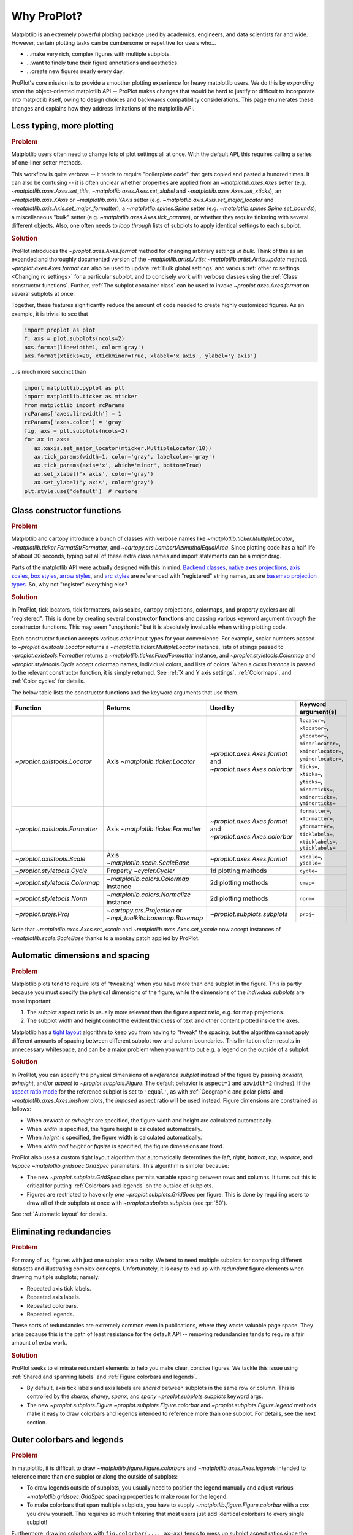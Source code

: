 ============
Why ProPlot?
============

Matplotlib is an extremely powerful plotting package used
by academics, engineers, and data scientists far and wide. However, certain
plotting tasks can be cumbersome or repetitive for users who...

* ...make very rich, complex figures with multiple subplots.
* ...want to finely tune their figure annotations and aesthetics.
* ...create new figures nearly every day.

ProPlot's core mission is to provide a smoother plotting experience
for heavy matplotlib users.
We do this by *expanding upon* the object-oriented matplotlib API --
ProPlot makes changes that would be hard to justify or difficult
to incorporate into matplotlib itself, owing to design choices and backwards
compatibility considerations.
This page enumerates these changes and explains how they
address limitations of the matplotlib API.

..
   This page is not comprehensive --
   see the User Guide for a comprehensive overview
   with worked examples.

..
   To start using these new features, see
   see :ref:`Usage overview` and the User Guide.

Less typing, more plotting
==========================

.. rubric:: Problem

Matplotlib users often need to change lots of plot settings all at once. With the default API, this requires calling a series of one-liner setter methods.

This workflow is quite verbose -- it tends to require "boilerplate code" that gets copied and pasted a hundred times. It can also be confusing -- it is often unclear whether properties are applied from an `~matplotlib.axes.Axes` setter (e.g. `~matplotlib.axes.Axes.set_title`, `~matplotlib.axes.Axes.set_xlabel` and `~matplotlib.axes.Axes.set_xticks`), an `~matplotlib.axis.XAxis` or `~matplotlib.axis.YAxis` setter (e.g. `~matplotlib.axis.Axis.set_major_locator` and `~matplotlib.axis.Axis.set_major_formatter`), a `~matplotlib.spines.Spine` setter (e.g. `~matplotlib.spines.Spine.set_bounds`), a miscellaneous "bulk" setter (e.g. `~matplotlib.axes.Axes.tick_params`), or whether they require tinkering with several different objects. Also, one often needs to *loop through* lists of subplots to apply identical settings to each subplot.

..
   This is perhaps one reason why many users prefer the `~matplotlib.pyplot` API to the object-oriented API (see :ref:`Using ProPlot`).

.. rubric:: Solution

ProPlot introduces the `~proplot.axes.Axes.format` method for changing arbitrary settings *in bulk*. Think of this as an expanded and thoroughly documented version of the
`~matplotlib.artist.Artist` `~matplotlib.artist.Artist.update` method.
`~proplot.axes.Axes.format` can
also be used to update :ref:`Bulk global settings` and various :ref:`other rc settings <Changing rc settings>` for a particular subplot, and to concisely work with verbose classes using the :ref:`Class constructor functions`. Further, :ref:`The subplot container class` can be used to invoke `~proplot.axes.Axes.format` on several subplots at once.

Together, these features significantly reduce
the amount of code needed to create highly customized figures.
As an example, it is trivial to see that

.. code-block:: python

   import proplot as plot
   f, axs = plot.subplots(ncols=2)
   axs.format(linewidth=1, color='gray')
   axs.format(xticks=20, xtickminor=True, xlabel='x axis', ylabel='y axis')

...is much more succinct than

.. code-block:: python

   import matplotlib.pyplot as plt
   import matplotlib.ticker as mticker
   from matplotlib import rcParams
   rcParams['axes.linewidth'] = 1
   rcParams['axes.color'] = 'gray'
   fig, axs = plt.subplots(ncols=2)
   for ax in axs:
      ax.xaxis.set_major_locator(mticker.MultipleLocator(10))
      ax.tick_params(width=1, color='gray', labelcolor='gray')
      ax.tick_params(axis='x', which='minor', bottom=True)
      ax.set_xlabel('x axis', color='gray')
      ax.set_ylabel('y axis', color='gray')
   plt.style.use('default')  # restore


Class constructor functions
===========================
.. rubric:: Problem

Matplotlib and cartopy introduce a bunch of classes with verbose names like `~matplotlib.ticker.MultipleLocator`, `~matplotlib.ticker.FormatStrFormatter`, and
`~cartopy.crs.LambertAzimuthalEqualArea`. Since plotting code has a half life of about 30 seconds, typing out all of these extra class names and import statements can be a *major* drag.

Parts of the matplotlib API were actually designed with this in mind.
`Backend classes <https://matplotlib.org/faq/usage_faq.html#what-is-a-backend>`__,
`native axes projections <https://matplotlib.org/3.1.1/api/projections_api.html>`__,
`axis scales <https://matplotlib.org/3.1.0/gallery/scales/scales.html>`__,
`box styles <https://matplotlib.org/3.1.1/api/_as_gen/matplotlib.patches.FancyBboxPatch.html?highlight=boxstyle>`__, `arrow styles <https://matplotlib.org/3.1.1/api/_as_gen/matplotlib.patches.FancyArrowPatch.html?highlight=arrowstyle>`__, and
`arc styles <https://matplotlib.org/3.1.1/api/_as_gen/matplotlib.patches.ConnectionStyle.html?highlight=class%20name%20attrs>`__
are referenced with "registered" string names,
as are `basemap projection types <https://matplotlib.org/basemap/users/mapsetup.html>`__.
So, why not "register" everything else?

.. rubric:: Solution

In ProPlot, tick locators, tick formatters, axis scales, cartopy projections, colormaps, and property cyclers are all "registered". This is done by creating several **constructor functions** and passing various keyword argument *through* the constructor functions.
This may seem "unpythonic" but it is absolutely invaluable when writing
plotting code.

Each constructor function accepts various *other* input types for your convenience. For
example, scalar numbers passed to `~proplot.axistools.Locator` returns
a `~matplotlib.ticker.MultipleLocator` instance, lists of strings passed
to `~proplot.axistools.Formatter` returns a `~matplotlib.ticker.FixedFormatter` instance, and `~proplot.styletools.Colormap` and `~proplot.styletools.Cycle` accept colormap names, individual colors, and lists of colors. When a *class instance* is passed to the relevant constructor function, it is simply returned. See :ref:`X and Y axis settings`, :ref:`Colormaps`, and :ref:`Color cycles` for details.

The below table lists the constructor functions and the keyword arguments that
use them.

==============================  ============================================================  =============================================================  =================================================================================================================================================================================================
Function                        Returns                                                       Used by                                                        Keyword argument(s)
==============================  ============================================================  =============================================================  =================================================================================================================================================================================================
`~proplot.axistools.Locator`    Axis `~matplotlib.ticker.Locator`                             `~proplot.axes.Axes.format` and `~proplot.axes.Axes.colorbar`  ``locator=``, ``xlocator=``, ``ylocator=``, ``minorlocator=``, ``xminorlocator=``, ``yminorlocator=``, ``ticks=``, ``xticks=``, ``yticks=``, ``minorticks=``, ``xminorticks=``, ``yminorticks=``
`~proplot.axistools.Formatter`  Axis `~matplotlib.ticker.Formatter`                           `~proplot.axes.Axes.format` and `~proplot.axes.Axes.colorbar`  ``formatter=``, ``xformatter=``, ``yformatter=``, ``ticklabels=``, ``xticklabels=``, ``yticklabels=``
`~proplot.axistools.Scale`      Axis `~matplotlib.scale.ScaleBase`                            `~proplot.axes.Axes.format`                                    ``xscale=``, ``yscale=``
`~proplot.styletools.Cycle`     Property `~cycler.Cycler`                                     1d plotting methods                                            ``cycle=``
`~proplot.styletools.Colormap`  `~matplotlib.colors.Colormap` instance                        2d plotting methods                                            ``cmap=``
`~proplot.styletools.Norm`      `~matplotlib.colors.Normalize` instance                       2d plotting methods                                            ``norm=``
`~proplot.projs.Proj`           `~cartopy.crs.Projection` or `~mpl_toolkits.basemap.Basemap`  `~proplot.subplots.subplots`                                   ``proj=``
==============================  ============================================================  =============================================================  =================================================================================================================================================================================================

Note that `~matplotlib.axes.Axes.set_xscale` and `~matplotlib.axes.Axes.set_yscale`
now accept instances of `~matplotlib.scale.ScaleBase` thanks to a monkey patch
applied by ProPlot.

Automatic dimensions and spacing
================================

.. rubric:: Problem

Matplotlib plots tend to require lots of "tweaking" when you have more than one subplot in the figure. This is partly because you must specify the physical dimensions of the figure, while the dimensions of the *individual subplots* are more important:

#. The subplot aspect ratio is usually more relevant than the figure aspect ratio, e.g. for map projections.
#. The subplot width and height control the evident thickness of text and other content plotted inside the axes.

Matplotlib has a `tight layout <https://matplotlib.org/tutorials/intermediate/tight_layout_guide.html>`__ algorithm to keep you from having to "tweak" the spacing, but the algorithm cannot apply different amounts of spacing between different subplot row and column boundaries. This limitation often results in unnecessary whitespace, and can be a major problem when you want to put e.g. a legend on the outside of a subplot.

.. rubric:: Solution

In ProPlot, you can specify the physical dimensions of a *reference subplot* instead of the figure by passing `axwidth`, `axheight`, and/or `aspect` to `~proplot.subplots.Figure`. The default behavior is ``aspect=1`` and ``axwidth=2`` (inches). If the `aspect ratio mode <https://matplotlib.org/2.0.2/examples/pylab_examples/equal_aspect_ratio.html>`__ for the reference subplot is set to ``'equal'``, as with :ref:`Geographic and polar plots` and `~matplotlib.axes.Axes.imshow` plots, the *imposed* aspect ratio will be used instead.
Figure dimensions are constrained as follows:

* When `axwidth` or `axheight` are specified, the figure width and height are calculated automatically.
* When `width` is specified, the figure height is calculated automatically.
* When `height` is specified, the figure width is calculated automatically.
* When `width` *and* `height` or `figsize` is specified, the figure dimensions are fixed.

..
   Several matplotlib backends require figure dimensions to be fixed. When `~proplot.subplots.Figure.draw` changes the figure dimensions, this can "surprise" the backend and cause unexpected behavior. ProPlot fixes this issue for the static inline backend and the Qt popup backend. However, this issue is unfixable the "notebook" inline backend, the "macosx" popup backend, and possibly other untested backends.

ProPlot also uses a custom tight layout algorithm that automatically determines the `left`, `right`, `bottom`, `top`, `wspace`, and `hspace` `~matplotlib.gridspec.GridSpec` parameters. This algorithm is simpler because:

* The new `~proplot.subplots.GridSpec` class permits variable spacing between rows and columns. It turns out this is critical for putting :ref:`Colorbars and legends` on the outside of subplots.
* Figures are restricted to have only *one* `~proplot.subplots.GridSpec` per figure. This is done by requiring users to draw all of their subplots at once with `~proplot.subplots.subplots` (see :pr:`50`).

See :ref:`Automatic layout` for details.

..
   #. The `~proplot.subplots.GridSpec` spacing parameters are specified in physical units instead of figure-relative units.

..
   The `~matplotlib.gridspec.GridSpec` class is useful for creating figures with complex subplot geometry.
..
   Users want to control axes positions with gridspecs.
..
   * Matplotlib permits arbitrarily many `~matplotlib.gridspec.GridSpec`\ s per figure. This greatly complicates the tight layout algorithm for little evident gain.
..
   ProPlot introduces a marginal limitation (see discussion in :pr:`50`) but *considerably* simplifies the tight layout algorithm.

Eliminating redundancies
========================

.. rubric:: Problem

For many of us, figures with just one subplot are a rarity. We tend to need multiple
subplots for comparing different datasets and illustrating complex concepts.
Unfortunately, it is easy to end up with *redundant* figure elements
when drawing multiple subplots; namely:

* Repeated axis tick labels.
* Repeated axis labels.
* Repeated colorbars.
* Repeated legends.

These sorts of redundancies are extremely common even in publications, where
they waste valuable page space. They arise because this is the path of least
resistance for the default API -- removing redundancies
tends to require a fair amount of extra work.

.. rubric:: Solution

ProPlot seeks to eliminate redundant elements
to help you make clear, concise figures.
We tackle this issue using
:ref:`Shared and spanning labels` and :ref:`Figure colorbars and legends`.

* By default, axis tick labels and axis labels are *shared* between subplots in the same row or column. This is controlled by the `sharex`, `sharey`, `spanx`, and `spany` `~proplot.subplots.subplots` keyword args.
* The new `~proplot.subplots.Figure` `~proplot.subplots.Figure.colorbar` and `~proplot.subplots.Figure.legend` methods make it easy to draw colorbars and legends intended to reference more than one subplot. For details, see the next section.

Outer colorbars and legends
===========================

.. rubric:: Problem

In matplotlib, it is difficult to draw `~matplotlib.figure.Figure.colorbar`\ s and
`~matplotlib.axes.Axes.legend`\ s intended to reference more than one subplot or
along the outside of subplots:

* To draw legends outside of subplots, you usually need to position the legend manually and adjust various `~matplotlib.gridspec.GridSpec` spacing properties to make *room* for the legend.
* To make colorbars that span multiple subplots, you have to supply `~matplotlib.figure.Figure.colorbar` with a `cax` you drew yourself. This requires so much tinkering that most users just add identical colorbars to every single subplot!

Furthermore, drawing colorbars with ``fig.colorbar(..., ax=ax)`` tends to mess up subplot aspect ratios since the space allocated for the colorbar is "stolen" from the parent axes.

..
   And since colorbar widths are specified in *axes relative* coordinates, they often look "too skinny" or "too fat" after the first draw.


..
   The matplotlib example for `~matplotlib.figure.Figure` legends is `not pretty <https://matplotlib.org/3.1.1/gallery/text_labels_and_annotations/figlegend_demo.html>`__.

..
   Drawing colorbars and legends is pretty clumsy in matplotlib -- especially when trying to draw them outside of the figure. They can be too narrow, too wide, and mess up your subplot aspect ratios.

.. rubric:: Solution

ProPlot introduces a brand new framework for drawing :ref:`Axes colorbars and legends`
(colorbars and legends inside or along the outside edge of a subplot)
and :ref:`Figure colorbars and legends`
(colorbars and legends sapnning contiguous subplots along the edge of the figure):

* Passing an "outer" location to `~proplot.axes.Axes` `~proplot.axes.Axes.colorbar` or `~proplot.axes.Axes` `~proplot.axes.Axes.legend` (e.g. ``loc='l'`` or ``loc='left'``) draws the colorbar or legend along the outside of the axes. Passing an "inner" location (e.g. ``loc='ur'`` or ``loc='upper right'``) draws an *inset* colorbar or legend. And yes, that's right, you can now draw inset colorbars!
* To draw a colorbar or legend along the edge of the figure, use `~proplot.subplots.Figure` `~proplot.subplots.Figure.colorbar` and `~proplot.subplots.Figure.legend`. The `col`, `row`, and `span` keyword args control which `~matplotlib.gridspec.GridSpec` rows and columns are spanned by the colorbar or legend.
* Since `~proplot.subplots.GridSpec` permits variable spacing between subplot rows and columns, "outer" colorbars and legends do not mess up subplot spacing or add extra whitespace. This is critical e.g. if you have a colorbar between columns 1 and 2 but nothing between columns 2 and 3.
* `~proplot.subplots.Figure` and `~proplot.axes.Axes` colorbar widths are specified in *physical* units rather than relative units. This makes colorbar thickness independent of subplot size and easier to get just right.

There are also several :ref:`New colorbar features` and :ref:`New legend features`.

The subplot container class
===========================

..
   The `~matplotlib.pyplot.subplots` command is useful for generating a scaffolding of * axes all at once. This is generally faster than successive `~matplotlib.subplots.Figure.add_subplot` commands.

.. rubric:: Problem

In matplotlib, `~matplotlib.pyplot.subplots` returns a 2d `~numpy.ndarray` for figures with more than one column and row, a 1d `~numpy.ndarray` for single-row or single-column figures, or just an `~matplotlib.axes.Axes` instance for single-subplot figures.

.. rubric:: Solution

In ProPlot, `~proplot.subplots.subplots` returns a `~proplot.subplots.subplot_grid`
filled with `~proplot.axes.Axes` instances.
This container lets you call arbitrary methods on arbitrary subplots all at once, which can be useful when you want to style your subplots identically (e.g. ``axs.format(tickminor=False)``).
The `~proplot.subplots.subplot_grid` class also
unifies the behavior of the three possible `matplotlib.pyplot.subplots` return values:

* `~proplot.subplots.subplot_grid` permits 2d indexing, e.g. ``axs[1,0]``. Since `~proplot.subplots.subplots` can generate figures with arbitrarily complex subplot geometry, this 2d indexing is useful only when the arrangement happens to be a clean 2d matrix.
* `~proplot.subplots.subplot_grid` also permits 1d indexing, e.g. ``axs[0]``, since it is a `list` subclass. The default order can be switched from row-major to column-major by passing ``order='F'`` to `~proplot.subplots.subplots`.
* When it is singleton, `~proplot.subplots.subplot_grid` behaves like a scalar. So when you make a single axes with ``f, axs = plot.subplots()``, ``axs[0].method(...)`` is equivalent to ``axs.method(...)``.

See :ref:`Subplot grids` for details.

..
   This goes with ProPlot's theme of preserving the object-oriented spirit, but making things easier for users.

New and improved plotting methods
=================================

.. rubric:: Problem

Certain plotting tasks are quite difficult to accomplish
with the default matplotlib API. The `seaborn`, `xarray`, and `pandas`
packages offer improvements, but it would be nice
to have this functionality build right into matplotlib.
There is also room for improvement of the native matplotlib plotting methods
that none of these packages address.

..
   Matplotlib also has some finicky plotting issues
   that normally requires
..
   For example, when you pass coordinate *centers* to `~matplotlib.axes.Axes.pcolor` and `~matplotlib.axes.Axes.pcolormesh`, they are interpreted as *edges* and the last column and row of your data matrix is ignored. Also, to add labels to `~matplotlib.axes.Axes.contour` and `~matplotlib.axes.Axes.contourf`, you need to call a dedicated `~matplotlib.axes.Axes.clabel` method instead of just using a keyword argument.


.. rubric:: Solution


ProPlot adds various
`seaborn`, `xarray`, and `pandas` features
to the `~proplot.axes.Axes` plotting methods
along with several *brand new* features designed to
make your life easier.

* The new `~proplot.axes.Axes.area` and `~proplot.axes.Axes.areax` methods call `~matplotlib.axes.Axes.fill_between` and `~matplotlib.axes.Axes.fill_betweenx`. These methods now accept 2D arrays and *stack* or *overlay* successive columns, and a `negpos` keyword argument that can be used to assign separate colors for negative and positive data.
* The new `~proplot.axes.Axes.parametric` method draws *parametric* line plots, where the parametric coordinate is denoted with a colorbar rather than text annotations. This is much cleaner and more aesthetically pleasing than the conventional approach.
* The new `~proplot.axes.Axes.heatmap` method invokes `~matplotlib.axes.Axes.pcolormesh` and draws ticks at the center of each box. This is more convenient for things like covariance matrices.
* The `~matplotlib.axes.Axes.bar` and `~matplotlib.axes.Axes.barh` methods accept 2D arrays and *stack* or *group* successive columns. Just like `~matplotlib.axes.Axes.fill_between` and `~matplotlib.axes.Axes.fill_betweenx`, you will be able to use different colors for positive/negative bars.
* All :ref:`1d plotting` can be used to draw :ref:`On-the-fly error bars` using the `means`, `medians`, `boxdata`, and `bardata` keyword arguments. You no longer have to work with `~matplotlib.axes.Axes.add_errobar` method directly.
* All :ref:`1d plotting` methods accept a `cycle` keyword argument interpreted by `~proplot.styletools.Cycle` and optional `legend` and `colorbar` keyword arguments for populating legends and colorbars at the specified location with the result of the plotting command. See :ref:`Color cycles` and :ref:`Colorbars and legends`.
* All :ref:`2d plotting` methods accept a `cmap` keyword argument interpreted by `~proplot.styletools.Colormap`, a `norm` keyword argument interpreted by `~proplot.styletools.Norm`, and an optional `colorbar` keyword argument for drawing on-the-fly colorbars with the resulting mappable. See :ref:`Colormaps` and :ref:`Colorbars and legends`.
* All :ref:`2d plotting` methods accept a `labels` keyword argument. This is used to draw contour labels or grid box labels on heatmap plots. Labels are colored black or white according to the luminance of the underlying filled contour or grid box color. See :ref:`2d plotting` for details.
* ProPlot fixes the irritating `white-lines-between-filled-contours <https://stackoverflow.com/q/8263769/4970632>`__, `white-lines-between-pcolor-patches <https://stackoverflow.com/q/27092991/4970632>`__, and `white-lines-between-colorbar-patches <https://stackoverflow.com/q/15003353/4970632>`__ vector graphic issues.
* Matplotlib requires coordinate *centers* for contour plots and *edges* for pcolor plots. If you pass *centers* to pcolor, matplotlib treats them as *edges* and silently trims one row/column of your data. Most people don't realize this! ProPlot changes this behavior: If edges are passed to `~matplotlib.axes.Axes.contour` or `~matplotlib.axes.Axes.contourf`, centers are *calculated* from the edges; if centers are passed to `~matplotlib.axes.Axes.pcolor` or `~matplotlib.axes.Axes.pcolormesh`, edges are *estimated* from the centers.

..
  ProPlot also provides
  *constistent behavior* when
  switching between different commands, for
  example `~matplotlib.axes.Axes.plot` and `~matplotlib.axes.Axes.scatter`
  or `~matplotlib.axes.Axes.contourf` and `~matplotlib.axes.Axes.pcolormesh`.

..
   ProPlot also uses wrappers to *unify* the behavior of various
   plotting methods.

..
  All positional arguments for "1d" plotting methods are standardized by `~proplot.wrappers.standardize_1d`. All positional arguments for "2d" plotting methods are standardized by `~proplot.wrappers.standardize_2d`. See :ref:`1d plotting` and :ref:`2d plotting` for details.

Xarray and pandas integration
=============================

.. rubric:: Problem

When you pass the array-like `xarray.DataArray`, `pandas.DataFrame`, and `pandas.Series` containers to matplotlib plotting commands, the metadata is ignored. To create plots that are automatically labeled with this metadata, you must use
the dedicated `xarray.DataArray.plot`, `pandas.DataFrame.plot`, and `pandas.Series.plot`
tools instead.

This approach is fine for quick plots, but not ideal for complex ones.
It requires learning a different syntax from matplotlib, and tends to encourage using the `~matplotlib.pyplot` API rather than the object-oriented API.
These tools also introduce features that would be useful additions to matplotlib
in their *own* right, without requiring special data containers and
an entirely separate API.

.. rubric:: Solution

ProPlot *reproduces* most of the `xarray.DataArray.plot`, `pandas.DataFrame.plot`, and `pandas.Series.plot` features on the `~proplot.axes.Axes` plotting methods themselves.
Passing an `~xarray.DataArray`, `~pandas.DataFrame`, or `~pandas.Series` through
any plotting method automatically updates the
axis tick labels, axis labels, subplot titles, and colorbar and legend labels
from the metadata.  This can be disabled by passing
``autoformat=False`` to the plotting method or to `~proplot.subplots.subplots`.

Also, as described in :ref:`New and improved plotting methods`, ProPlot implements certain
features like grouped bar plots, layered area plots, heatmap plots,
and on-the-fly colorbars and legends from the
`xarray` and `pandas` APIs directly on the `~proplot.axes.Axes` class.

Cartopy and basemap integration
===============================

.. rubric:: Problem

There are two widely-used engines
for plotting geophysical data with matplotlib: `cartopy` and `~mpl_toolkits.basemap`.
Using cartopy tends to be verbose and involve boilerplate code,
while using basemap requires you to use plotting commands on a
separate `~mpl_toolkits.basemap.Basemap` object rather than an axes object.

Also, `cartopy` and `~mpl_toolkits.basemap` plotting commands assume
*map projection coordinates* unless specified otherwise. For most of us, this
choice is very frustrating, since geophysical data are usually stored in
longitude-latitude or "Plate Carrée" coordinates.

.. rubric:: Solution

ProPlot integrates various `cartopy` and `~mpl_toolkits.basemap` features
into the `~proplot.axes.ProjAxes` `~proplot.axes.ProjAxes.format` method.
This lets you apply all kinds of geographic plot settings, like coastlines, continents, political boundaries, and meridian and parallel gridlines.
`~proplot.axes.ProjAxes` also
overrides various plotting methods:

* The new default for all `~proplot.axes.GeoAxes` plotting methods is ``transform=ccrs.PlateCarree()``.
* The new default for all `~proplot.axes.BasemapAxes` plotting methods is ``latlon=True``.
* *Global* coverage over the poles and across the matrix longitude boundaries can be enforced by passing ``globe=True`` to any 2d plotting command, e.g. `~matplotlib.axes.Axes.pcolormesh` and `~matplotlib.axes.Axes.contourf`.

See :ref:`Geographic and polar plots` for details.
Note that active development on basemap will `halt after 2020 <https://matplotlib.org/basemap/users/intro.html#cartopy-new-management-and-eol-announcement>`__.
For now, cartopy is
`missing several features <https://matplotlib.org/basemap/api/basemap_api.html#module-mpl_toolkits.basemap>`__
offered by basemap -- namely, flexible meridian and parallel gridline labels,
drawing physical map scales, and convenience features for adding background images like
the "blue marble". But once these are added to cartopy, ProPlot may remove the `~mpl_toolkits.basemap` integration features.

..
  This is the right decision: Cartopy is integrated more closely with the matplotlib API
  and is more amenable to further development.

Colormaps and property cycles
=============================

.. rubric:: Problem

In matplotlib, colormaps are implemented with the `~matplotlib.colors.ListedColormap` and `~matplotlib.colors.LinearSegmentedColormap` classes.
They are hard to edit and hard to create from scratch.

..
   Colormap identification is also suboptimal, since the names are case-sensitive, and reversed versions of each colormap are not guaranteed to exist.

.. rubric:: Solution

In ProPlot, it is easy to manipulate colormaps and property cycles:

* The `~proplot.styletools.Colormap` constructor function can be used to slice and merge existing colormaps and/or generate brand new ones.
* The `~proplot.styletools.Cycle` constructor function can be used to make *color cycles* from *colormaps*! Color cycles can be applied to plots in a variety of ways; see :ref:`Color cycles` for details.
* The new `~proplot.styletools.ListedColormap` and `~proplot.styletools.LinearSegmentedColormap` classes include several convenient methods and have a much nicer REPL string representation.
* The `~proplot.styletools.PerceptuallyUniformColormap` class is used to make :ref:`Perceptually uniform colormaps`. These have smooth, aesthetically pleasing color transitions represent your data *accurately*.

Importing ProPlot also makes all colormap names *case-insensitive*, and colormaps can be *reversed* or *cyclically shifted* by 180 degrees simply by appending ``'_r'`` or ``'_shifted'`` to the colormap name. This is powered by the `~proplot.styletools.CmapDict` dictionary, which replaces matplotlib's native colormap database.

Smarter colormap normalization
==============================
.. rubric:: Problem

In matplotlib, when ``extend='min'``, ``extend='max'``, or ``extend='neither'`` is passed to `~matplotlib.figure.Figure.colorbar` , the colormap colors reserved for "out-of-bounds" values are truncated. This can be irritating for plots with very few colormap levels, which are often more desirable (see :ref:`Discrete colormap levels`).

The problem is that matplotlib "discretizes" colormaps by generating low-resolution lookup tables (see `~matplotlib.colors.LinearSegmentedColormap`).
While straightforward,
this approach has limitations and results in unnecessary
plot-specific copies of the colormap.
Ideally, the task of discretizing colormap colors should be left to the *normalizer*; matplotlib provides `~matplotlib.colors.BoundaryNorm` for this purpose, but it is seldom used and its features are limited.

.. rubric:: Solution

In ProPlot, all colormaps retain a high-resolution lookup table and the `~proplot.styletools.BinNorm` class is applied to every plot. `~proplot.styletools.BinNorm` restricts your plot to a *subset* of lookup table colors matching the number of requested levels. It chooses indices such that the colorbar levels *always* traverse the full range of colors, no matter the `extend` setting, and makes sure the end colors on *cyclic* colormaps are distinct.

Also, before discretization, `~proplot.styletools.BinNorm` passes values through the *continuous* normalizer requested by the user with the `norm` keyword argument (e.g. `~matplotlib.colors.LogNorm` or `~proplot.styletools.MidpointNorm`). You can thus think of `~proplot.styletools.BinNorm` as a "meta-normalizer": `~proplot.styletools.BinNorm` simply discretizes the result of any arbitrary continuous transformation.

Bulk global settings
====================
.. rubric:: Problem

In matplotlib, there are several `~matplotlib.rcParams` that you often
want to set *all at once*, like the tick lengths and spine colors.
It is also often desirable to change these settings for *individual subplots*
or *individual blocks of code* rather than globally.

.. rubric:: Solution

In ProPlot, you can use the `~proplot.rctools.rc` object to
change lots of settings at once with convenient shorthands.
This is meant to replace matplotlib's `~matplotlib.rcParams`.
dictionary. Settings can be changed with ``plot.rc.key = value``, ``plot.rc[key] = value``,
``plot.rc.update(...)``, with the `~proplot.axes.Axes.format` method, or with the
`~proplot.rctools.rc_configurator.context` method.

For details, see :ref:`Configuring proplot`.
The most notable bulk settings are described below.

=============  =============================================  ===========================================================================================================================================================================
Key            Description                                    Children
=============  =============================================  ===========================================================================================================================================================================
``color``      The color for axes bounds, ticks, and labels.  ``axes.edgecolor``, ``geoaxes.edgecolor``, ``axes.labelcolor``, ``tick.labelcolor``, ``hatch.color``, ``xtick.color``, ``ytick.color``
``linewidth``  The width of axes bounds and ticks.            ``axes.linewidth``, ``geoaxes.linewidth``, ``hatch.linewidth``, ``xtick.major.width``, ``ytick.major.width``
``small``      Font size for "small" labels.                  ``font.size``, ``tick.labelsize``, ``xtick.labelsize``, ``ytick.labelsize``, ``axes.labelsize``, ``legend.fontsize``, ``geogrid.labelsize``
``large``      Font size for "large" labels.                  ``abc.size``, ``figure.titlesize``, ``axes.titlesize``, ``suptitle.size``, ``title.size``, ``leftlabel.size``, ``toplabel.size``, ``rightlabel.size``, ``bottomlabel.size``
``tickpad``    Padding between ticks and labels.              ``xtick.major.pad``, ``xtick.minor.pad``, ``ytick.major.pad``, ``ytick.minor.pad``
``tickdir``    Tick direction.                                ``xtick.direction``, ``ytick.direction``
``ticklen``    Tick length.                                   ``xtick.major.size``, ``ytick.major.size``, ``ytick.minor.size * tickratio``, ``xtick.minor.size * tickratio``
``tickratio``  Ratio between major and minor tick lengths.    ``xtick.major.size``, ``ytick.major.size``, ``ytick.minor.size * tickratio``, ``xtick.minor.size * tickratio``
``margin``     Margin width when limits not explicitly set.    ``axes.xmargin``, ``axes.ymargin``
=============  =============================================  ===========================================================================================================================================================================

Physical units engine
=====================
.. rubric:: Problem

Matplotlib requires users to use
inches for the figure size `figsize`. This may be confusing for users outside
of the U.S.

Matplotlib also uses figure-relative units for the margins
`left`, `right`, `bottom`, and `top`, and axes-relative units
for the column and row spacing `wspace` and `hspace`.
Relative units tend to require "tinkering" with numbers until you find the
right one. And since they are *relative*, if you decide to change your
figure size or add a subplot, they will have to be readjusted.

.. rubric:: Solution

ProPlot introduces the physical units engine `~proplot.utils.units`
for interpreting `figsize`, `width`, `height`, `axwidth`, `axheight`,
`left`, `right`, `top`, `bottom`, `wspace`, `hspace`, and arguments
in a few other places. Acceptable units include inches, centimeters,
millimeters, pixels, `points <https://en.wikipedia.org/wiki/Point_(typography)>`__,
`picas <https://en.wikipedia.org/wiki/Pica_(typography)>`__, `em-heights <https://en.wikipedia.org/wiki/Em_(typography)>`__, and `light years <https://en.wikipedia.org/wiki/Light-year>`__ (because why not?).
Em-heights are particularly useful, as labels already
present can be useful *rulers* for figuring out the amount
of space needed.

`~proplot.utils.units` is also used to convert settings
passed to `~proplot.rctools.rc` from arbitrary physical units
to *points* -- for example, :rcraw:`linewidth`, :rcraw:`ticklen`,
:rcraw:`axes.titlesize`, and :rcraw:`axes.titlepad`.
See :ref:`Configuring proplot` for details.


The .proplot folder
===================
.. rubric:: Problem

In matplotlib, it can be difficult to design your
own colormaps and color cycles, and there is no builtin
way to *save* them for future use. It is also
difficult to get matplotlib to use custom ``.ttc``, ``.ttf``,
and ``.otf`` font files, which may be desirable when you are
working on Linux servers with limited font selections.


.. rubric:: Solution

ProPlot automatically adds colormaps, color cycles, and font files
saved in the ``.proplot/cmaps``,  ``.proplot/cycles``, and ``.proplot/fonts``
folders in your home directory.
You can save colormaps and color
cycles to these folders simply by passing ``save=True`` to
`~proplot.styletools.Colormap` and `~proplot.styletools.Cycle`.
To *manually* load from these folders, e.g. if you have added
files to these folders but you do not want to restart your
ipython session, simply call
`~proplot.styletools.register_cmaps`,
`~proplot.styletools.register_cycles`, and
`~proplot.styletools.register_fonts`.

..
   As mentioned above,
   ProPlot introduces the `~proplot.styletools.Colormap` and  `~proplot.styletools.Cycle`.
   functions for designing your own colormaps and color cycles.

..
   ...and much more!
   =================
   This page is not comprehensive -- it just
   illustrates how ProPlot addresses
   some of the stickiest matplotlib limitations
   that bug your average power user.
   See the User Guide for a more comprehensive overview.
